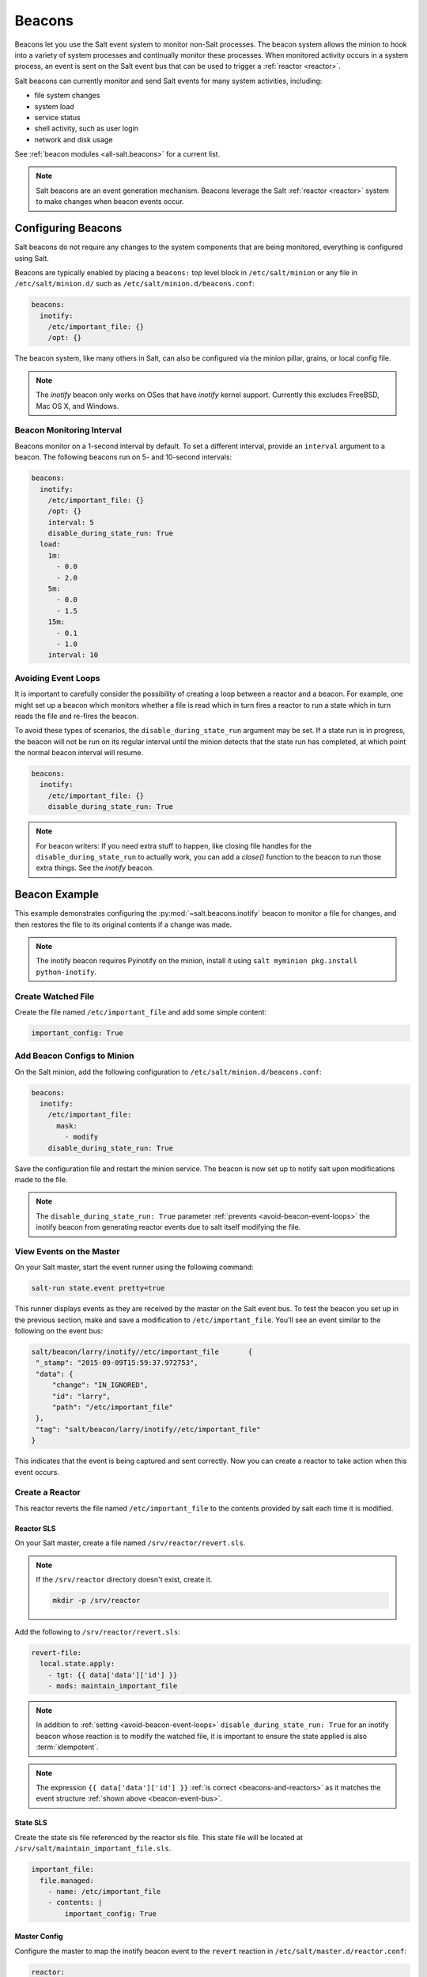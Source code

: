 .. _beacons:

=======
Beacons
=======

Beacons let you use the Salt event system to monitor non-Salt processes. The
beacon system allows the minion to hook into a variety of system processes and
continually monitor these processes. When monitored activity occurs in a system
process, an event is sent on the Salt event bus that can be used to trigger a
:ref:`reactor <reactor>`.

Salt beacons can currently monitor and send Salt events for many system
activities, including:

- file system changes
- system load
- service status
- shell activity, such as user login
- network and disk usage

See :ref:`beacon modules <all-salt.beacons>` for a current list.

.. note::
    Salt beacons are an event generation mechanism. Beacons leverage the Salt
    :ref:`reactor <reactor>` system to make changes when beacon events occur.


Configuring Beacons
===================

Salt beacons do not require any changes to the system components that are being
monitored, everything is configured using Salt.

Beacons are typically enabled by placing a ``beacons:`` top level block in
``/etc/salt/minion`` or any file in ``/etc/salt/minion.d/`` such as
``/etc/salt/minion.d/beacons.conf``:

.. code-block:: yaml

    beacons:
      inotify:
        /etc/important_file: {}
        /opt: {}

The beacon system, like many others in Salt, can also be configured via the
minion pillar, grains, or local config file.

.. note::
    The `inotify` beacon only works on OSes that have `inotify` kernel support.
    Currently this excludes FreeBSD, Mac OS X, and Windows.

Beacon Monitoring Interval
--------------------------

Beacons monitor on a 1-second interval by default. To set a different interval,
provide an ``interval`` argument to a beacon. The following beacons run on 5-
and 10-second intervals:

.. code-block:: yaml

    beacons:
      inotify:
        /etc/important_file: {}
        /opt: {}
        interval: 5
        disable_during_state_run: True
      load:
        1m:
          - 0.0
          - 2.0
        5m:
          - 0.0
          - 1.5
        15m:
          - 0.1
          - 1.0
        interval: 10

.. _avoid-beacon-event-loops:

Avoiding Event Loops
--------------------

It is important to carefully consider the possibility of creating a loop
between a reactor and a beacon. For example, one might set up a beacon which
monitors whether a file is read which in turn fires a reactor to run a state
which in turn reads the file and re-fires the beacon.

To avoid these types of scenarios, the ``disable_during_state_run`` argument
may be set. If a state run is in progress, the beacon will not be run on its
regular interval until the minion detects that the state run has completed, at
which point the normal beacon interval will resume.

.. code-block:: yaml

    beacons:
      inotify:
        /etc/important_file: {}
        disable_during_state_run: True

.. _beacon-example:

.. note::
    For beacon writers:  If you need extra stuff to happen, like closing file
    handles for the ``disable_during_state_run`` to actually work, you can add
    a `close()` function to the beacon to run those extra things. See the
    `inotify` beacon.

Beacon Example
==============

This example demonstrates configuring the :py:mod:`~salt.beacons.inotify`
beacon to monitor a file for changes, and then restores the file to its
original contents if a change was made.

.. note::
    The inotify beacon requires Pyinotify on the minion, install it using
    ``salt myminion pkg.install python-inotify``.

Create Watched File
-------------------

Create the file named ``/etc/important_file`` and add some simple content:

.. code-block:: yaml

    important_config: True

Add Beacon Configs to Minion
----------------------------

On the Salt minion, add the following configuration to
``/etc/salt/minion.d/beacons.conf``:

.. code-block:: yaml

    beacons:
      inotify:
        /etc/important_file:
          mask:
            - modify
        disable_during_state_run: True

Save the configuration file and restart the minion service. The beacon is now
set up to notify salt upon modifications made to the file.

.. note::

    The ``disable_during_state_run: True`` parameter :ref:`prevents
    <avoid-beacon-event-loops>` the inotify beacon from generating reactor
    events due to salt itself modifying the file.

.. _beacon-event-bus:

View Events on the Master
-------------------------

On your Salt master, start the event runner using the following command:

.. code-block:: bash

   salt-run state.event pretty=true

This runner displays events as they are received by the master on the Salt
event bus. To test the beacon you set up in the previous section, make and save
a modification to ``/etc/important_file``. You'll see an event similar to the
following on the event bus:

.. code-block:: json

    salt/beacon/larry/inotify//etc/important_file	{
     "_stamp": "2015-09-09T15:59:37.972753",
     "data": {
         "change": "IN_IGNORED",
         "id": "larry",
         "path": "/etc/important_file"
     },
     "tag": "salt/beacon/larry/inotify//etc/important_file"
    }


This indicates that the event is being captured and sent correctly. Now you can
create a reactor to take action when this event occurs.

Create a Reactor
----------------

This reactor reverts the file named ``/etc/important_file`` to the contents
provided by salt each time it is modified.

Reactor SLS
```````````

On your Salt master, create a file named ``/srv/reactor/revert.sls``.

.. note::

    If the ``/srv/reactor`` directory doesn't exist, create it.

    .. code-block:: bash

        mkdir -p /srv/reactor

Add the following to ``/srv/reactor/revert.sls``:

.. code-block:: yaml

    revert-file:
      local.state.apply:
        - tgt: {{ data['data']['id'] }}
        - mods: maintain_important_file

.. note::

    In addition to :ref:`setting <avoid-beacon-event-loops>`
    ``disable_during_state_run: True`` for an inotify beacon whose reaction is
    to modify the watched file, it is important to ensure the state applied is
    also :term:`idempotent`.

.. note::

    The expression ``{{ data['data']['id'] }}`` :ref:`is correct
    <beacons-and-reactors>` as it matches the event structure :ref:`shown above
    <beacon-event-bus>`.

State SLS
`````````

Create the state sls file referenced by the reactor sls file.  This state file
will be located at ``/srv/salt/maintain_important_file.sls``.

.. code-block:: yaml

    important_file:
      file.managed:
        - name: /etc/important_file
        - contents: |
            important_config: True

Master Config
`````````````

Configure the master to map the inotify beacon event to the ``revert`` reaction
in ``/etc/salt/master.d/reactor.conf``:

.. code-block:: yaml

    reactor:
      - salt/beacon/*/inotify//etc/important_file:
        - /srv/reactor/revert.sls

.. note::
    You can have only one top level ``reactor`` section, so if one already
    exists, add this code to the existing section. See :ref:`Understanding the
    Structure of Reactor Formulas <reactor-structure>` to learn more about
    reactor SLS syntax.


Start the Salt Master in Debug Mode
-----------------------------------

To help with troubleshooting, start the Salt master in debug mode:

.. code-block:: bash

   service salt-master stop
   salt-master -l debug

When debug logging is enabled, event and reactor data are displayed so you can
discover syntax and other issues.

Trigger the Reactor
-------------------

On your minion, make and save another change to ``/etc/important_file``. On the
Salt master, you'll see debug messages that indicate the event was received and
the ``state.apply`` job was sent. When you inspect the file on the minion,
you'll see that the file contents have been restored to ``important_config:
True``.

All beacons are configured using a similar process of enabling the beacon,
writing a reactor SLS (and state SLS if needed), and mapping a beacon event to
the reactor SLS.

Writing Beacon Plugins
======================

Beacon plugins use the standard Salt loader system, meaning that many of the
constructs from other plugin systems holds true, such as the ``__virtual__``
function.

The important function in the Beacon Plugin is the ``beacon`` function. When
the beacon is configured to run, this function will be executed repeatedly by
the minion. The ``beacon`` function therefore cannot block and should be as
lightweight as possible. The ``beacon`` also must return a list of dicts, each
dict in the list will be translated into an event on the master.

Please see the :py:mod:`~salt.beacons.inotify` beacon as an example.

The `beacon` Function
---------------------

The beacons system will look for a function named `beacon` in the module. If
this function is not present then the beacon will not be fired. This function
is called on a regular basis and defaults to being called on every iteration of
the minion, which can be tens to hundreds of times a second. This means that
the `beacon` function cannot block and should not be CPU or IO intensive.

The beacon function will be passed in the configuration for the executed
beacon. This makes it easy to establish a flexible configuration for each
called beacon. This is also the preferred way to ingest the beacon's
configuration as it allows for the configuration to be dynamically updated
while the minion is running by configuring the beacon in the minion's pillar.

The Beacon Return
-----------------

The information returned from the beacon is expected to follow a predefined
structure. The returned value needs to be a list of dictionaries (standard
python dictionaries are preferred, no ordered dicts are needed).

The dictionaries represent individual events to be fired on the minion and
master event buses. Each dict is a single event. The dict can contain any
arbitrary keys but the 'tag' key will be extracted and added to the tag of the
fired event.

The return data structure would look something like this:

.. code-block:: python

    [{'changes': ['/foo/bar'], 'tag': 'foo'},
     {'changes': ['/foo/baz'], 'tag': 'bar'}]

Calling Execution Modules
-------------------------

Execution modules are still the preferred location for all work and system
interaction to happen in Salt. For this reason the `__salt__` variable is
available inside the beacon.

Please be careful when calling functions in `__salt__`, while this is the
preferred means of executing complicated routines in Salt not all of the
execution modules have been written with beacons in mind. Watch out for
execution modules that may be CPU intense or IO bound. Please feel free to add
new execution modules and functions to back specific beacons.

Distributing Custom Beacons
---------------------------

Custom beacons can be distributed to minions using ``saltutil``, see
:ref:`Dynamic Module Distribution <dynamic-module-distribution>`.
